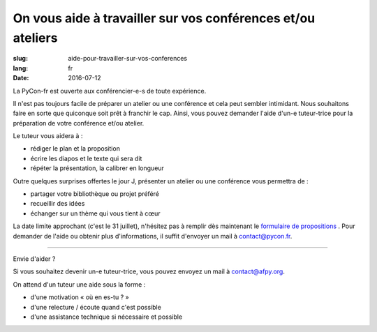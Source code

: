 On vous aide à travailler sur vos conférences et/ou ateliers
#############################################################

:slug: aide-pour-travailler-sur-vos-conferences
:lang: fr
:date: 2016-07-12


La PyCon-fr est ouverte aux conférencier-e-s de toute expérience.

Il n'est pas toujours facile de préparer un atelier ou une conférence et cela peut sembler intimidant.
Nous souhaitons faire en sorte que quiconque soit prêt à franchir le cap.
Ainsi, vous pouvez demander l'aide d'un-e tuteur-trice pour la préparation de votre conférence et/ou atelier.

Le tuteur vous aidera à :

- rédiger le plan et la proposition
- écrire les diapos et le texte qui sera dit
- répéter la présentation, la calibrer en longueur

Outre quelques surprises offertes le jour J, présenter un atelier ou une conférence vous permettra de :

- partager votre bibliothèque ou projet préféré
- recueillir des idées
- échanger sur un thème qui vous tient à cœur

La date limite approchant (c'est le 31 juillet), n'hésitez pas à remplir dès maintenant le `formulaire de propositions <https://www.fourmilieres.net/#/form/cae778e834c645b9>`_ .
Pour demander de l'aide ou obtenir plus d'informations, il suffit d'envoyer un mail à contact@pycon.fr.

----

Envie d'aider ?

Si vous souhaitez devenir un-e tuteur-trice, vous pouvez envoyez un mail
à contact@afpy.org.
   
On attend d'un tuteur une aide sous la forme :
    
- d'une motivation « où en es-tu ? »
- d'une relecture / écoute quand c'est possible
- d'une assistance technique si nécessaire et possible

